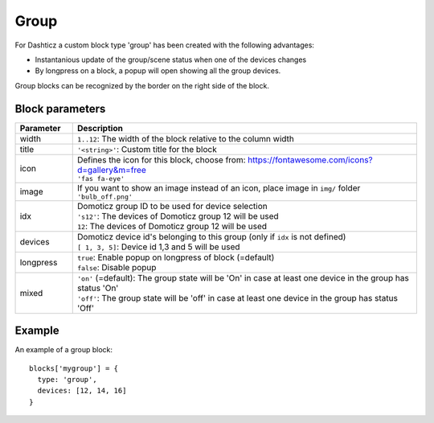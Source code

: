 .. _group :

Group
=========

For Dashticz a custom block type 'group' has been created with the following advantages:

* Instantanious update of the group/scene status when one of the devices changes
* By longpress on a block, a popup will open showing all the group devices.

Group blocks can be recognized by the border on the right side of the block.

.. image :: img/group.jpg

Block parameters
----------------

.. list-table:: 
  :header-rows: 1
  :widths: 5 30
  :class: tight-table

  * - Parameter
    - Description
  * - width
    - ``1..12``: The width of the block relative to the column width
  * - title
    - ``'<string>'``: Custom title for the block
  * - icon
    - | Defines the icon for this block, choose from: https://fontawesome.com/icons?d=gallery&m=free
      | ``'fas fa-eye'``
  * - image
    - | If you want to show an image instead of an icon, place image in ``img/`` folder
      | ``'bulb_off.png'``
  * - idx
    - | Domoticz group ID to be used for device selection
      | ``'s12'``: The devices of Domoticz group 12 will be used
      | ``12``: The devices of Domoticz group 12 will be used
  * - devices
    - | Domoticz device id's belonging to this group (only if ``idx`` is not defined)
      | ``[ 1, 3, 5]``: Device id 1,3 and 5 will be used
  * - longpress
    - | ``true``: Enable popup on longpress of block (=default)
      | ``false``: Disable popup
  * - mixed
    - | ``'on'`` (=default): The group state will be 'On' in case at least one device in the group has status 'On'
      | ``'off'``: The group state will be 'off' in case at least one device in the group has status 'Off'
      

Example
-------

An example of a group block::

    blocks['mygroup'] = {
      type: 'group',
      devices: [12, 14, 16]
    }